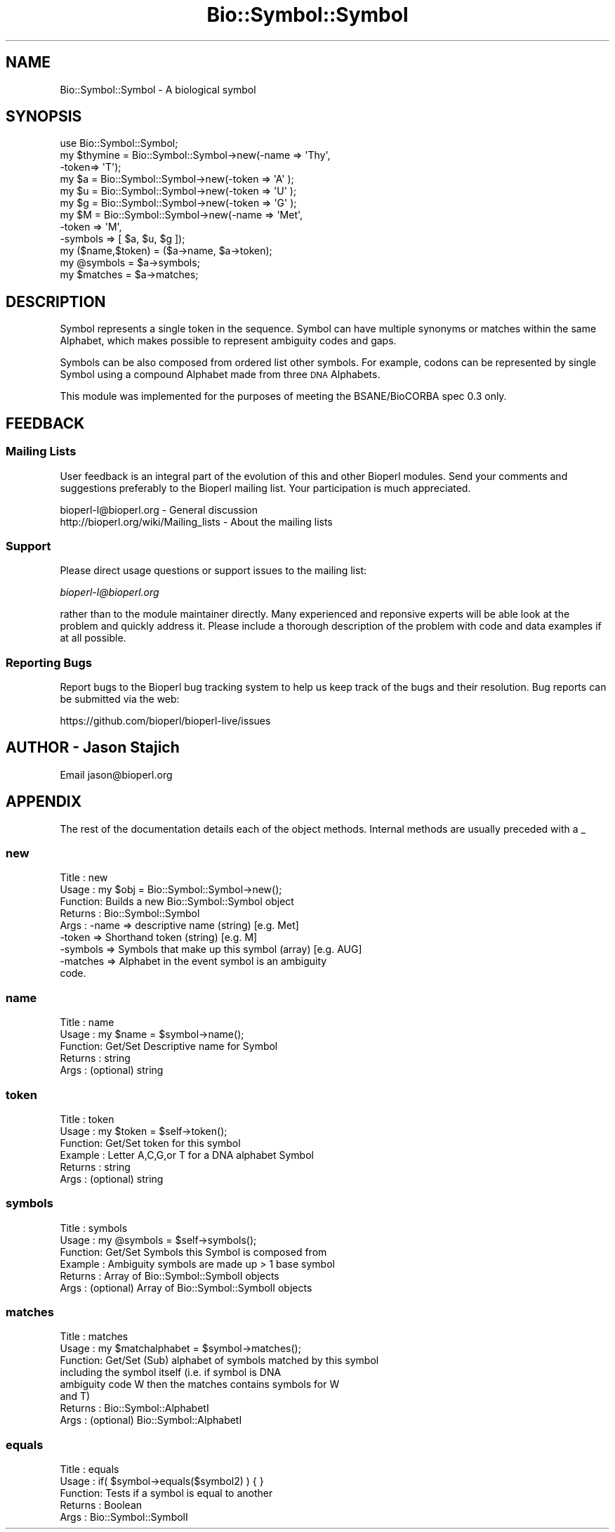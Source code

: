 .\" Automatically generated by Pod::Man 2.28 (Pod::Simple 3.29)
.\"
.\" Standard preamble:
.\" ========================================================================
.de Sp \" Vertical space (when we can't use .PP)
.if t .sp .5v
.if n .sp
..
.de Vb \" Begin verbatim text
.ft CW
.nf
.ne \\$1
..
.de Ve \" End verbatim text
.ft R
.fi
..
.\" Set up some character translations and predefined strings.  \*(-- will
.\" give an unbreakable dash, \*(PI will give pi, \*(L" will give a left
.\" double quote, and \*(R" will give a right double quote.  \*(C+ will
.\" give a nicer C++.  Capital omega is used to do unbreakable dashes and
.\" therefore won't be available.  \*(C` and \*(C' expand to `' in nroff,
.\" nothing in troff, for use with C<>.
.tr \(*W-
.ds C+ C\v'-.1v'\h'-1p'\s-2+\h'-1p'+\s0\v'.1v'\h'-1p'
.ie n \{\
.    ds -- \(*W-
.    ds PI pi
.    if (\n(.H=4u)&(1m=24u) .ds -- \(*W\h'-12u'\(*W\h'-12u'-\" diablo 10 pitch
.    if (\n(.H=4u)&(1m=20u) .ds -- \(*W\h'-12u'\(*W\h'-8u'-\"  diablo 12 pitch
.    ds L" ""
.    ds R" ""
.    ds C` ""
.    ds C' ""
'br\}
.el\{\
.    ds -- \|\(em\|
.    ds PI \(*p
.    ds L" ``
.    ds R" ''
.    ds C`
.    ds C'
'br\}
.\"
.\" Escape single quotes in literal strings from groff's Unicode transform.
.ie \n(.g .ds Aq \(aq
.el       .ds Aq '
.\"
.\" If the F register is turned on, we'll generate index entries on stderr for
.\" titles (.TH), headers (.SH), subsections (.SS), items (.Ip), and index
.\" entries marked with X<> in POD.  Of course, you'll have to process the
.\" output yourself in some meaningful fashion.
.\"
.\" Avoid warning from groff about undefined register 'F'.
.de IX
..
.nr rF 0
.if \n(.g .if rF .nr rF 1
.if (\n(rF:(\n(.g==0)) \{
.    if \nF \{
.        de IX
.        tm Index:\\$1\t\\n%\t"\\$2"
..
.        if !\nF==2 \{
.            nr % 0
.            nr F 2
.        \}
.    \}
.\}
.rr rF
.\"
.\" Accent mark definitions (@(#)ms.acc 1.5 88/02/08 SMI; from UCB 4.2).
.\" Fear.  Run.  Save yourself.  No user-serviceable parts.
.    \" fudge factors for nroff and troff
.if n \{\
.    ds #H 0
.    ds #V .8m
.    ds #F .3m
.    ds #[ \f1
.    ds #] \fP
.\}
.if t \{\
.    ds #H ((1u-(\\\\n(.fu%2u))*.13m)
.    ds #V .6m
.    ds #F 0
.    ds #[ \&
.    ds #] \&
.\}
.    \" simple accents for nroff and troff
.if n \{\
.    ds ' \&
.    ds ` \&
.    ds ^ \&
.    ds , \&
.    ds ~ ~
.    ds /
.\}
.if t \{\
.    ds ' \\k:\h'-(\\n(.wu*8/10-\*(#H)'\'\h"|\\n:u"
.    ds ` \\k:\h'-(\\n(.wu*8/10-\*(#H)'\`\h'|\\n:u'
.    ds ^ \\k:\h'-(\\n(.wu*10/11-\*(#H)'^\h'|\\n:u'
.    ds , \\k:\h'-(\\n(.wu*8/10)',\h'|\\n:u'
.    ds ~ \\k:\h'-(\\n(.wu-\*(#H-.1m)'~\h'|\\n:u'
.    ds / \\k:\h'-(\\n(.wu*8/10-\*(#H)'\z\(sl\h'|\\n:u'
.\}
.    \" troff and (daisy-wheel) nroff accents
.ds : \\k:\h'-(\\n(.wu*8/10-\*(#H+.1m+\*(#F)'\v'-\*(#V'\z.\h'.2m+\*(#F'.\h'|\\n:u'\v'\*(#V'
.ds 8 \h'\*(#H'\(*b\h'-\*(#H'
.ds o \\k:\h'-(\\n(.wu+\w'\(de'u-\*(#H)/2u'\v'-.3n'\*(#[\z\(de\v'.3n'\h'|\\n:u'\*(#]
.ds d- \h'\*(#H'\(pd\h'-\w'~'u'\v'-.25m'\f2\(hy\fP\v'.25m'\h'-\*(#H'
.ds D- D\\k:\h'-\w'D'u'\v'-.11m'\z\(hy\v'.11m'\h'|\\n:u'
.ds th \*(#[\v'.3m'\s+1I\s-1\v'-.3m'\h'-(\w'I'u*2/3)'\s-1o\s+1\*(#]
.ds Th \*(#[\s+2I\s-2\h'-\w'I'u*3/5'\v'-.3m'o\v'.3m'\*(#]
.ds ae a\h'-(\w'a'u*4/10)'e
.ds Ae A\h'-(\w'A'u*4/10)'E
.    \" corrections for vroff
.if v .ds ~ \\k:\h'-(\\n(.wu*9/10-\*(#H)'\s-2\u~\d\s+2\h'|\\n:u'
.if v .ds ^ \\k:\h'-(\\n(.wu*10/11-\*(#H)'\v'-.4m'^\v'.4m'\h'|\\n:u'
.    \" for low resolution devices (crt and lpr)
.if \n(.H>23 .if \n(.V>19 \
\{\
.    ds : e
.    ds 8 ss
.    ds o a
.    ds d- d\h'-1'\(ga
.    ds D- D\h'-1'\(hy
.    ds th \o'bp'
.    ds Th \o'LP'
.    ds ae ae
.    ds Ae AE
.\}
.rm #[ #] #H #V #F C
.\" ========================================================================
.\"
.IX Title "Bio::Symbol::Symbol 3"
.TH Bio::Symbol::Symbol 3 "2016-05-09" "perl v5.22.1" "User Contributed Perl Documentation"
.\" For nroff, turn off justification.  Always turn off hyphenation; it makes
.\" way too many mistakes in technical documents.
.if n .ad l
.nh
.SH "NAME"
Bio::Symbol::Symbol \- A biological symbol
.SH "SYNOPSIS"
.IX Header "SYNOPSIS"
.Vb 6
\&    use Bio::Symbol::Symbol;
\&    my $thymine = Bio::Symbol::Symbol\->new(\-name => \*(AqThy\*(Aq,
\&                                          \-token=> \*(AqT\*(Aq);
\&    my $a = Bio::Symbol::Symbol\->new(\-token => \*(AqA\*(Aq );
\&    my $u = Bio::Symbol::Symbol\->new(\-token => \*(AqU\*(Aq );
\&    my $g = Bio::Symbol::Symbol\->new(\-token => \*(AqG\*(Aq );
\&
\&    my $M = Bio::Symbol::Symbol\->new(\-name  => \*(AqMet\*(Aq,
\&                                    \-token => \*(AqM\*(Aq,
\&                                    \-symbols => [ $a, $u, $g ]);
\&
\&    my ($name,$token) = ($a\->name, $a\->token);
\&    my @symbols       = $a\->symbols;
\&    my $matches       = $a\->matches;
.Ve
.SH "DESCRIPTION"
.IX Header "DESCRIPTION"
Symbol represents a single token in the sequence. Symbol can have
multiple synonyms or matches within the same Alphabet, which
makes possible to represent ambiguity codes and gaps.
.PP
Symbols can be also composed from ordered list other symbols. For
example, codons can be represented by single Symbol using a
compound Alphabet made from three \s-1DNA\s0 Alphabets.
.PP
This module was implemented for the purposes of meeting the
BSANE/BioCORBA spec 0.3 only.
.SH "FEEDBACK"
.IX Header "FEEDBACK"
.SS "Mailing Lists"
.IX Subsection "Mailing Lists"
User feedback is an integral part of the evolution of this and other
Bioperl modules. Send your comments and suggestions preferably to
the Bioperl mailing list.  Your participation is much appreciated.
.PP
.Vb 2
\&  bioperl\-l@bioperl.org                  \- General discussion
\&  http://bioperl.org/wiki/Mailing_lists  \- About the mailing lists
.Ve
.SS "Support"
.IX Subsection "Support"
Please direct usage questions or support issues to the mailing list:
.PP
\&\fIbioperl\-l@bioperl.org\fR
.PP
rather than to the module maintainer directly. Many experienced and 
reponsive experts will be able look at the problem and quickly 
address it. Please include a thorough description of the problem 
with code and data examples if at all possible.
.SS "Reporting Bugs"
.IX Subsection "Reporting Bugs"
Report bugs to the Bioperl bug tracking system to help us keep track
of the bugs and their resolution. Bug reports can be submitted via the
web:
.PP
.Vb 1
\&  https://github.com/bioperl/bioperl\-live/issues
.Ve
.SH "AUTHOR \- Jason Stajich"
.IX Header "AUTHOR - Jason Stajich"
Email jason@bioperl.org
.SH "APPENDIX"
.IX Header "APPENDIX"
The rest of the documentation details each of the object methods.
Internal methods are usually preceded with a _
.SS "new"
.IX Subsection "new"
.Vb 9
\& Title   : new
\& Usage   : my $obj = Bio::Symbol::Symbol\->new();
\& Function: Builds a new Bio::Symbol::Symbol object 
\& Returns : Bio::Symbol::Symbol
\& Args    : \-name    => descriptive name (string) [e.g. Met]
\&           \-token   => Shorthand token (string)  [e.g. M]
\&           \-symbols => Symbols that make up this symbol (array) [e.g. AUG]
\&           \-matches => Alphabet in the event symbol is an ambiguity
\&                       code.
.Ve
.SS "name"
.IX Subsection "name"
.Vb 5
\& Title   : name
\& Usage   : my $name = $symbol\->name();
\& Function: Get/Set Descriptive name for Symbol
\& Returns : string
\& Args    : (optional) string
.Ve
.SS "token"
.IX Subsection "token"
.Vb 6
\& Title   : token
\& Usage   : my $token = $self\->token();
\& Function: Get/Set token for this symbol
\& Example : Letter A,C,G,or T for a DNA alphabet Symbol
\& Returns : string
\& Args    : (optional) string
.Ve
.SS "symbols"
.IX Subsection "symbols"
.Vb 6
\& Title   : symbols
\& Usage   : my @symbols = $self\->symbols();
\& Function: Get/Set Symbols this Symbol is composed from
\& Example : Ambiguity symbols are made up > 1 base symbol
\& Returns : Array of Bio::Symbol::SymbolI objects
\& Args    : (optional) Array of Bio::Symbol::SymbolI objects
.Ve
.SS "matches"
.IX Subsection "matches"
.Vb 8
\& Title   : matches
\& Usage   : my $matchalphabet = $symbol\->matches();
\& Function: Get/Set (Sub) alphabet of symbols matched by this symbol
\&           including the symbol itself (i.e. if symbol is DNA
\&           ambiguity code W then the matches contains symbols for W
\&           and T)
\& Returns : Bio::Symbol::AlphabetI
\& Args    : (optional) Bio::Symbol::AlphabetI
.Ve
.SS "equals"
.IX Subsection "equals"
.Vb 5
\& Title   : equals
\& Usage   : if( $symbol\->equals($symbol2) ) { }
\& Function: Tests if a symbol is equal to another 
\& Returns : Boolean
\& Args    : Bio::Symbol::SymbolI
.Ve
